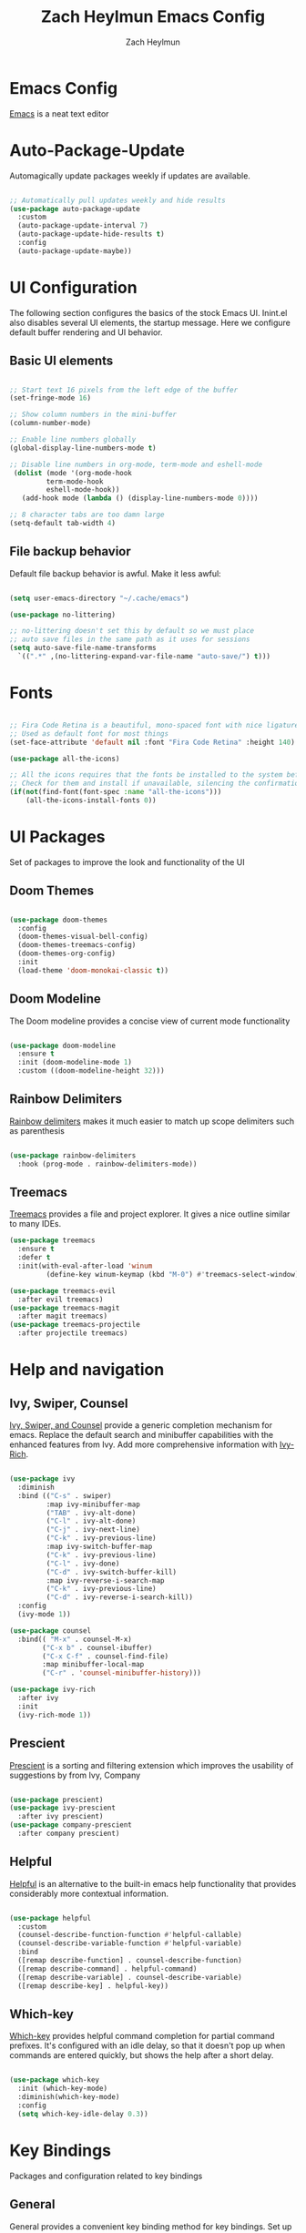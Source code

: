 #+TITLE:	Zach Heylmun Emacs Config
#+AUTHOR:	Zach Heylmun
#+EMAIL:	zach@voidstarsolutions.com

* Emacs Config
  
[[https://emacs.org][Emacs]] is a neat text editor

* Auto-Package-Update

Automagically update packages weekly if updates are available.

#+begin_src emacs-lisp

  ;; Automatically pull updates weekly and hide results
  (use-package auto-package-update
	:custom
	(auto-package-update-interval 7)
	(auto-package-update-hide-results t)
	:config
	(auto-package-update-maybe))

#+end_src

* UI Configuration

The following section configures the basics of the stock Emacs UI. Inint.el also disables several UI elements, the startup message.  Here we configure default buffer rendering and UI behavior.

** Basic UI elements

#+begin_src emacs-lisp

  ;; Start text 16 pixels from the left edge of the buffer
  (set-fringe-mode 16)

  ;; Show column numbers in the mini-buffer
  (column-number-mode)

  ;; Enable line numbers globally
  (global-display-line-numbers-mode t)

  ;; Disable line numbers in org-mode, term-mode and eshell-mode
   (dolist (mode '(org-mode-hook
		   term-mode-hook
		   eshell-mode-hook))
	 (add-hook mode (lambda () (display-line-numbers-mode 0))))

  ;; 8 character tabs are too damn large
  (setq-default tab-width 4)

#+end_src

** File backup behavior

Default file backup behavior is awful.  Make it less awful:

#+begin_src emacs-lisp

  (setq user-emacs-directory "~/.cache/emacs")

  (use-package no-littering)

  ;; no-littering doesn't set this by default so we must place
  ;; auto save files in the same path as it uses for sessions
  (setq auto-save-file-name-transforms
	`((".*" ,(no-littering-expand-var-file-name "auto-save/") t)))

#+end_src

* Fonts

#+begin_src emacs-lisp

   ;; Fira Code Retina is a beautiful, mono-spaced font with nice ligatures for programming symbols
   ;; Used as default font for most things
   (set-face-attribute 'default nil :font "Fira Code Retina" :height 140)

   (use-package all-the-icons)

   ;; All the icons requires that the fonts be installed to the system before use.
   ;; Check for them and install if unavailable, silencing the confirmation
   (if(not(find-font(font-spec :name "all-the-icons")))
	   (all-the-icons-install-fonts 0))

#+end_src
   
* UI Packages

Set of packages to improve the look and functionality of the UI
   
** Doom Themes
    
#+begin_src emacs-lisp

  (use-package doom-themes
	:config
	(doom-themes-visual-bell-config)
	(doom-themes-treemacs-config)
	(doom-themes-org-config)
	:init
	(load-theme 'doom-monokai-classic t))

#+end_src

** Doom Modeline
    
The Doom modeline provides a concise view of current mode functionality

#+begin_src emacs-lisp

  (use-package doom-modeline
	:ensure t
	:init (doom-modeline-mode 1)
	:custom ((doom-modeline-height 32)))

#+end_src

** Rainbow Delimiters

[[eww:https://github.com/Fanael/rainbow-delimiters][Rainbow delimiters]] makes it much easier to match up scope delimiters such as parenthesis

#+begin_src emacs-lisp

  (use-package rainbow-delimiters
	:hook (prog-mode . rainbow-delimiters-mode))

#+end_src

** Treemacs
[[https://github.com/Alexander-Miller/treemacs#treemacs---a-tree-layout-file-explorer-for-emacs][Treemacs]] provides a file and project explorer.  It gives a nice outline similar to many IDEs.
#+begin_src emacs-lisp
  (use-package treemacs
	:ensure t
	:defer t
	:init(with-eval-after-load 'winum
		   (define-key winum-keymap (kbd "M-0") #'treemacs-select-window)))

  (use-package treemacs-evil
	:after evil treemacs)
  (use-package treemacs-magit
	:after magit treemacs)
  (use-package treemacs-projectile
	:after projectile treemacs)

#+end_src

* Help and navigation
   
** Ivy, Swiper, Counsel

[[eww:https://github.com/abo-abo/swiper][Ivy, Swiper, and Counsel]] provide a generic completion mechanism for emacs.  Replace the default search and minibuffer capabilities with the enhanced features from Ivy. Add more comprehensive information with [[eww:https://github.com/Yevgnen/ivy-rich][Ivy-Rich]].

#+begin_src emacs-lisp

  (use-package ivy
	:diminish
	:bind (("C-s" . swiper)
		   :map ivy-minibuffer-map
		   ("TAB" . ivy-alt-done)
		   ("C-l" . ivy-alt-done)
		   ("C-j" . ivy-next-line)
		   ("C-k" . ivy-previous-line)
		   :map ivy-switch-buffer-map
		   ("C-k" . ivy-previous-line)
		   ("C-l" . ivy-done)
		   ("C-d" . ivy-switch-buffer-kill)
		   :map ivy-reverse-i-search-map
		   ("C-k" . ivy-previous-line)
		   ("C-d" . ivy-reverse-i-search-kill))
	:config
	(ivy-mode 1))

  (use-package counsel
	:bind(( "M-x" . counsel-M-x)
		  ("C-x b" . counsel-ibuffer)
		  ("C-x C-f" . counsel-find-file)
		  :map minibuffer-local-map
		  ("C-r" . 'counsel-minibuffer-history)))

  (use-package ivy-rich
	:after ivy
	:init
	(ivy-rich-mode 1))

#+end_src

** Prescient
[[https://github.com/raxod502/prescient.el][Prescient]] is a sorting and filtering extension which improves the usability of suggestions by from Ivy, Company

#+begin_src emacs-lisp

  (use-package prescient)
  (use-package ivy-prescient
	:after ivy prescient)
  (use-package company-prescient
	:after company prescient)

#+end_src

** Helpful

[[eww:https://github.com/Wilfred/helpful][Helpful]] is an alternative to the built-in emacs help functionality that provides considerably more contextual information.
    
#+begin_src emacs-lisp

  (use-package helpful
    :custom
    (counsel-describe-function-function #'helpful-callable)
    (counsel-describe-variable-function #'helpful-variable)
    :bind
    ([remap describe-function] . counsel-describe-function)
    ([remap describe-command] . helpful-command)
    ([remap describe-variable] . counsel-describe-variable)
    ([remap describe-key] . helpful-key))

#+end_src

** Which-key

[[https://github.com/justbur/emacs-which-key][Which-key]] provides helpful command completion for partial command prefixes.  It's configured with an idle delay, so that it doesn't pop up when commands are entered quickly, but shows the help after a short delay.

#+begin_src emacs-lisp

  (use-package which-key
    :init (which-key-mode)
    :diminish(which-key-mode)
    :config
    (setq which-key-idle-delay 0.3))

#+end_src

* Key Bindings

Packages and configuration related to key bindings

** General

General provides a convenient key binding method for key bindings.  Set up custom leader key with space bar.

#+begin_src emacs-lisp

  (use-package general
	:config
	(general-create-definer void/leader-keys
	  :keymaps '(normal insert visual emacs)
	  :prefix "SPC"
	  :global-prefix "C-SPC")
	(void/leader-keys
	  "to" '(:ignore t :which-key "toggles")
	  "tt" '(counsel-load-theme :which-key "chose theme")))

  (general-define-key
   "C-M-j" 'counsel-switch-buffer)

#+end_src

** EVIL

   [[eww:https://github.com/emacs-evil/evil][Evil]] mode brings Vim keybindings to Emacs.
   
#+begin_src emacs-lisp
  (defun void/evil-hook ()
	(dolist (mode '(custom-mode
			eshell-mode
			git-rebase-mode
			erc-mode
			circe-server-mode
			circe-chat-mode
			circe-query-mode
			sauron-mode
			term-mode))
	  (add-to-list 'evil-emacs-state-modes mode)))

  (use-package evil
	:init
	(setq evil-want-integration t)
	(setq evil-want-keybinding nil)
	(setq evil-want-C-u-scroll t)
	(setq evil-want-C-i-jump nil)
	:hook (evil-mode . void/evil-hook)
	:config
	(evil-mode 1)

	;; Since I have the fancy keyboard I'm not gonna remap to add backspace, as it's under my thumb
	(define-key evil-insert-state-map (kbd "C-g") 'evil-normal-state)
	(define-key evil-insert-state-map (kbd "C-h") 'evil-delete-backward-char-and-join)

	;; Use visual line motions everywhere
	(evil-global-set-key 'motion "j" 'evil-next-visual-line)
	(evil-global-set-key 'motion "k" 'evil-previous-visual-line)
	(evil-set-initial-state 'messages-buffer-mode 'normal) 
	(evil-set-initial-state 'dashboard-mode 'normal))

#+end_src

** Evil Collection

[[https://github.com/emacs-evil/evil-collection][Evil Collection]] Provides a sensible set of file types and automatically configures Evil mode for them

#+begin_src emacs-lisp

  (use-package evil-collection)

#+end_src

** Hydra

[[https://github.com/abo-abo/hydra][Hydra]] provides a utility for creating modal clusters of bindings which dismiss automatically after a specified timeout.  This is used to create a custom mode for quickly scaling text.

#+begin_src emacs-lisp
  (use-package hydra)

  (defhydra hydra-text-scale (:timeout 4)
    "scale text"
    ("j" text-scale-increase "in")
    ("k" text-scale-decrease "out")
    ("f" nil "finished" :exit t))

  (void/leader-keys
    "ts" '(hydra-text-scale/body :which-key "scale-text" ))
#+end_src


#+begin_src emacs-lisp
  (defun void/org-font-setup ()
	;; Replace list hyphen with dot
	(font-lock-add-keywords 'org-mode
							'(("^ *\\([-]\\) "
							   (0 (prog1 () (compose-region (match-beginning 1) (match-end 1) "•"))))))

	;; Set faces for heading levels
	(dolist (face '((org-level-1 . 1.2)
			(org-level-2 . 1.1)
			(org-level-3 . 1.05)
			(org-level-4 . 1.0)
			(org-level-5 . 1.1)
			(org-level-6 . 1.1)
			(org-level-7 . 1.1)
			(org-level-8 . 1.1)))
	  (set-face-attribute (car face) nil :font "Cantarell" :weight 'regular :height (cdr face)))

	;; Ensure that anything that should be fixed-pitch in Org files appears that way
	(set-face-attribute 'org-block nil    :foreground nil :inherit 'fixed-pitch)
	(set-face-attribute 'org-table nil    :inherit 'fixed-pitch)
	(set-face-attribute 'org-formula nil  :inherit 'fixed-pitch)
	(set-face-attribute 'org-code nil     :inherit '(shadow fixed-pitch))
	(set-face-attribute 'org-table nil    :inherit '(shadow fixed-pitch))
	(set-face-attribute 'org-verbatim nil :inherit '(shadow fixed-pitch))
	(set-face-attribute 'org-special-keyword nil :inherit '(font-lock-comment-face fixed-pitch))
	(set-face-attribute 'org-meta-line nil :inherit '(font-lock-comment-face fixed-pitch))
	(set-face-attribute 'org-checkbox nil  :inherit 'fixed-pitch)
	(set-face-attribute 'line-number nil :inherit 'fixed-pitch)
	(set-face-attribute 'line-number-current-line nil :inherit 'fixed-pitch))

  (defun void/org-mode-visual-fill ()
	(setq visual-fill-column-width 120
	  visual-fill-column-center-text t)
	(visual-fill-column-mode 1)
	(visual-line-mode 1))

  (use-package visual-fill-column
	:defer t
	:hook (org-mode . void/org-mode-visual-fill))

  (org-babel-do-load-languages
   'org-babel-load-languages
   '((emacs-lisp . t)
	 (python . t)))

  (setq org-confirm-babel-evaluate nil)

  (require 'org-tempo )
  (add-to-list 'org-structure-template-alist '("sh" . "src shell"))
  (add-to-list 'org-structure-template-alist '("el" . "src emacs-lisp"))
  (add-to-list 'org-structure-template-alist '("py" . "src python"))

#+end_src

* Org Mode
** Org Mode Config
   Configure org-mode itself.  Replace ellipsis in collapsed sections with a nice arrow indicating additional content.
#+begin_src emacs-lisp

  (use-package org
    ;;:hook (org-mode . efs/org-mode-setup)
    :config
    (setq org-ellipsis " ▾")
    (setq org-agenda-files
	  '("~/.emacs.d/org-files/tasks.org")))
#+end_src
** Org Babel Configuration
Org mode babel integration for emacs-lisp and python
#+begin_src emacs-lisp
  (org-babel-do-load-languages
   'org-babel-load-languages
   '((emacs-lisp . t)
     (python . t)))

  (push '("conf-unix" . conf-unix) org-src-lang-modes)
#+end_src

** Org Bullets
nice bullets
#+begin_src emacs-lisp

  (use-package org-bullets
    :after org
    :hook( org-mode . org-bullets-mode )
    :custom
    (org-bullets-bullet-list '("◉" "○" "●" "○" "●" "○" "●")))

#+end_src
* Development
** Tools
*** Company
[[http://company-mode.github.io/][Company]] is a completion framework for Emacs.  It includes backends for many common tasks.
#+begin_src emacs-lisp

  (use-package company)
  (add-hook 'after-init-hook 'global-company-mode)

#+end_src

*** E Shell
    Emacs is frequently started from the UI instead of terminal.  Make sure the path still works.
#+begin_src emacs-lisp

  (use-package exec-path-from-shell)

  (when (memq window-system '(mac ns x))
    (exec-path-from-shell-initialize))

#+end_src
*** Flycheck
  [[https://www.flycheck.org/en/latest/index.html][Flycheck]] provides on the fly syntax checking.
#+begin_src emacs-lisp
  (use-package flycheck
    :ensure t
    :init (global-flycheck-mode))
#+end_src
*** Forge
    [[https://github.com/magit/forge][Forge]] provides integration to advanced git hosting features from providers such as GitHub and GitLab.
#+begin_src emacs-lisp

  (use-package forge)

#+end_src
*** LSP
    [[https://github.com/emacs-lsp/lsp-mode][lsp-mode]] provides advanced language server based features to Emacs.
#+begin_src emacs-lisp

  (defun void/lsp-mode-setup ()
    (setq lsp-headerline-breadcrumb-segments '(path-up-to-project file symbols))
    (lsp-headerline-breadcrumb-mode))

  (use-package lsp-mode
    :init
    ;; set prefix for lsp-command-keymap (few alternatives - "C-l", "C-c l")
    (setq lsp-keymap-prefix "C-c l")
    :commands(lsp lsp-deferred)
    :config
    (lsp-enable-which-key-integration))

  (use-package lsp-ui
    :hook (lsp-mode . lsp-ui-mode)
    :custom
    (lsp-ui-doc-position 'bottom))

  (use-package ivy-xref
   :ensure t
   :init
   (setq xref-show-definitions-function #'ivy-xref-show-defs))

#+end_src
*** Magit
    [[https://magit.vc/][Magit]] is an incredible, text based git client.  It has a beautiful, text based graph, and all of the power of the command line interface (+ some really nice convenience features).
#+begin_src emacs-lisp

  (use-package magit)

#+end_src
*** Projectile
    [[https://projectile.mx][Projectile]] is a project interaction library for Emacs that adds capabilities for quickly navigating around the files within a project.
#+begin_src emacs-lisp

  (use-package projectile
    :diminish projectile-mode
    :config (projectile-mode)
    :custom ((projectile-completion-system 'ivy))
    :bind-keymap
    ("C-c p" . projectile-command-map)
    :init
    ;; NOTE: Set this to the folder where you keep your Git repos!

    (when (file-directory-p "~/dev/")
      (setq projectile-project-search-path '("~/dev")))
    (setq projectile-switch-project-action #'projectile-dired))

  (use-package counsel-projectile
    :config (counsel-projectile-mode))

#+end_src
*** Whitespace Mode
#+begin_src emacs-lisp
(require 'whitespace)

(setq whitespace-style '(face trailing indentation::tab space-before-tab::tab space-after-tab))
; turn on whitespace-mode in any 'programming mode'
(add-hook 'prog-mode-hook (lambda () (whitespace-mode t)))
#+end_src
** Language Support
*** C/C++

    CCLS is a C/C++ indexer which uses the compilation commands and clang frontend to ensure that the indexing is accurate.
	
#+begin_src emacs-lisp

  (use-package ccls
	:hook ((c-mode c++-mode objc-mode cuda-mode) .
		   (lambda () (require 'ccls) (lsp))))

#+end_src

*** CMake

Add support for [[https://cmake.org][CMake]] files.

#+begin_src emacs-lisp

  (use-package cmake-mode)

#+end_src

*** Dart

Add support for [[https://dart.dev][Dart]] and [[https://flutter.dev][Flutter]] development.

#+begin_src emacs-lisp

  (use-package dart-mode)
  (use-package lsp-dart)
  (add-hook 'dart-mode-hook 'lsp)

#+end_src

*** Make
#+begin_src emacs-lisp

  (use-package make-mode)

#+end_src

*** Yaml
#+begin_src emacs-lisp

  (use-package yaml-mode)

#+end_src

* Terminals and Shells

** All Terminals

Configuration for terminals which all use

#+begin_src emacs-lisp

  (setq explicit-shell-file-name "zsh")
  (setq term-prompt-regexp "^#$%>\n]*[#$%>] *")

#+end_src

** VTerm

#+begin_src emacs-lisp

  (use-package vterm
   :commands vterm
   :config
   (setq vterm-max-scrollback 10000))

#+end_src

** EShell
EShell is Emacs built in shell.

#+begin_src emacs-lisp
  (defun void/configure-eshell ()
	;; Save a command history
	(add-hook 'eshell-pre-command-hook 'eshell-save-some-history)

	;; Truncate buffer for performance
	(add-to-list 'eshell-output-filter-functions 'eshell-truncate-buffer)
	;; Bind C-r to pull up history buffer
	(evil-define-key '(normal insert visual) eshell-mode-map (kbd "C-r") 'counsel-esh-history)

	;; Renormalize keymaps
	(evil-normalize-keymaps)

  (setq eshell-history-size 10000
			  eshell-buffer-maximum-lines 10000
			  eshell-hist-ignoredups t
			  eshell-scroll-to-bottom-on-input t))

	  (use-package eshell-git-prompt)

	  (use-package eshell
		:hook (eshell-first-time-mode . void/configure-eshell)
		:config
		(eshell-git-prompt-use-theme 'powerline))
#+end_src

** Color Support

#+begin_src emacs-lisp

  (use-package eterm-256color
	:hook (term-mdode . eterm-256color-mode))

#+end_src

